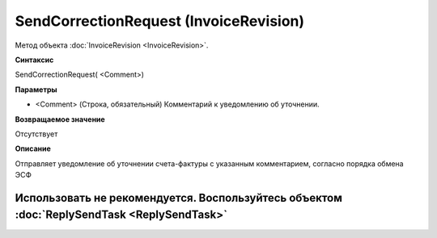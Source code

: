 ﻿SendCorrectionRequest (InvoiceRevision)
=======================================

Метод объекта :doc:`InvoiceRevision <InvoiceRevision>`.

**Синтаксис**


SendCorrectionRequest( <Comment>)

**Параметры**


-  <Comment> (Строка, обязательный) Комментарий к уведомлению об
   уточнении.

**Возвращаемое значение**


Отсутствует

**Описание**


Отправляет уведомление об уточнении счета-фактуры с указанным комментарием, согласно порядка обмена ЭСФ

Использовать не рекомендуется. Воспользуйтесь объектом :doc:`ReplySendTask <ReplySendTask>`
-------------------------------------------------------------------------------------------
